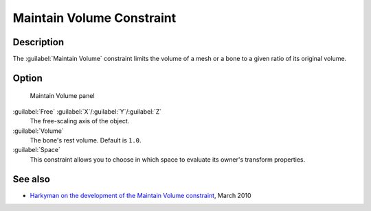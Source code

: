 
Maintain Volume Constraint
==========================


Description
-----------

The :guilabel:`Maintain Volume` constraint limits the volume of a mesh or a bone to a given
ratio of its original volume.


Option
------


.. figure:: /images/25-Manual-Constraints-Transform-MaintainVol.jpg
   :width: 303px
   :figwidth: 303px

   Maintain Volume panel


:guilabel:`Free` :guilabel:`X`\ /\ :guilabel:`Y`\ /\ :guilabel:`Z`
   The free-scaling axis of the object.
:guilabel:`Volume`
   The bone's rest volume.  Default is ``1.0``\ .
:guilabel:`Space`
   This constraint allows you to choose in which space to evaluate its owner's transform properties.


See also
--------


- `Harkyman on the development of the Maintain Volume constraint <http://www.harkyman.com/2010/03/16/maintaining-bone-volume-a-new-constraint/>`__\ , March 2010


